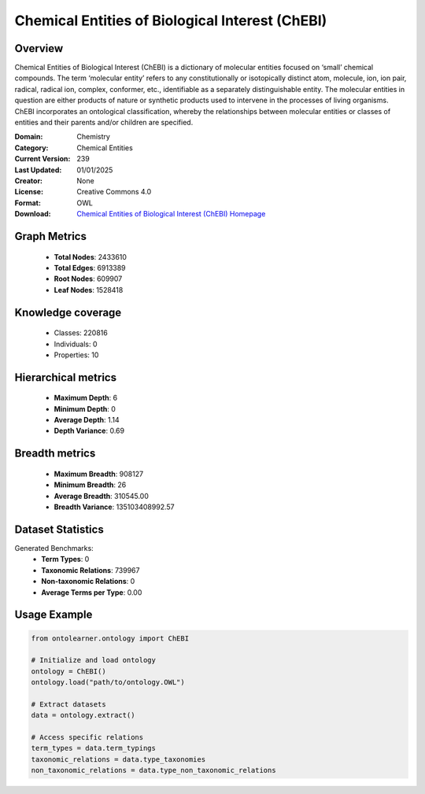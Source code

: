 Chemical Entities of Biological Interest (ChEBI)
========================================================================================================================

Overview
--------
Chemical Entities of Biological Interest (ChEBI) is a dictionary of molecular entities
focused on ‘small’ chemical compounds. The term ‘molecular entity’ refers to any constitutionally
or isotopically distinct atom, molecule, ion, ion pair, radical, radical ion, complex, conformer, etc.,
identifiable as a separately distinguishable entity. The molecular entities in question
are either products of nature or synthetic products used to intervene in the processes of living organisms.
ChEBI incorporates an ontological classification, whereby the relationships between molecular entities
or classes of entities and their parents and/or children are specified.

:Domain: Chemistry
:Category: Chemical Entities
:Current Version: 239
:Last Updated: 01/01/2025
:Creator: None
:License: Creative Commons 4.0
:Format: OWL
:Download: `Chemical Entities of Biological Interest (ChEBI) Homepage <https://www.ebi.ac.uk/chebi/>`_

Graph Metrics
-------------
    - **Total Nodes**: 2433610
    - **Total Edges**: 6913389
    - **Root Nodes**: 609907
    - **Leaf Nodes**: 1528418

Knowledge coverage
------------------
    - Classes: 220816
    - Individuals: 0
    - Properties: 10

Hierarchical metrics
--------------------
    - **Maximum Depth**: 6
    - **Minimum Depth**: 0
    - **Average Depth**: 1.14
    - **Depth Variance**: 0.69

Breadth metrics
------------------
    - **Maximum Breadth**: 908127
    - **Minimum Breadth**: 26
    - **Average Breadth**: 310545.00
    - **Breadth Variance**: 135103408992.57

Dataset Statistics
------------------
Generated Benchmarks:
    - **Term Types**: 0
    - **Taxonomic Relations**: 739967
    - **Non-taxonomic Relations**: 0
    - **Average Terms per Type**: 0.00

Usage Example
-------------
.. code-block:: python

    from ontolearner.ontology import ChEBI

    # Initialize and load ontology
    ontology = ChEBI()
    ontology.load("path/to/ontology.OWL")

    # Extract datasets
    data = ontology.extract()

    # Access specific relations
    term_types = data.term_typings
    taxonomic_relations = data.type_taxonomies
    non_taxonomic_relations = data.type_non_taxonomic_relations
